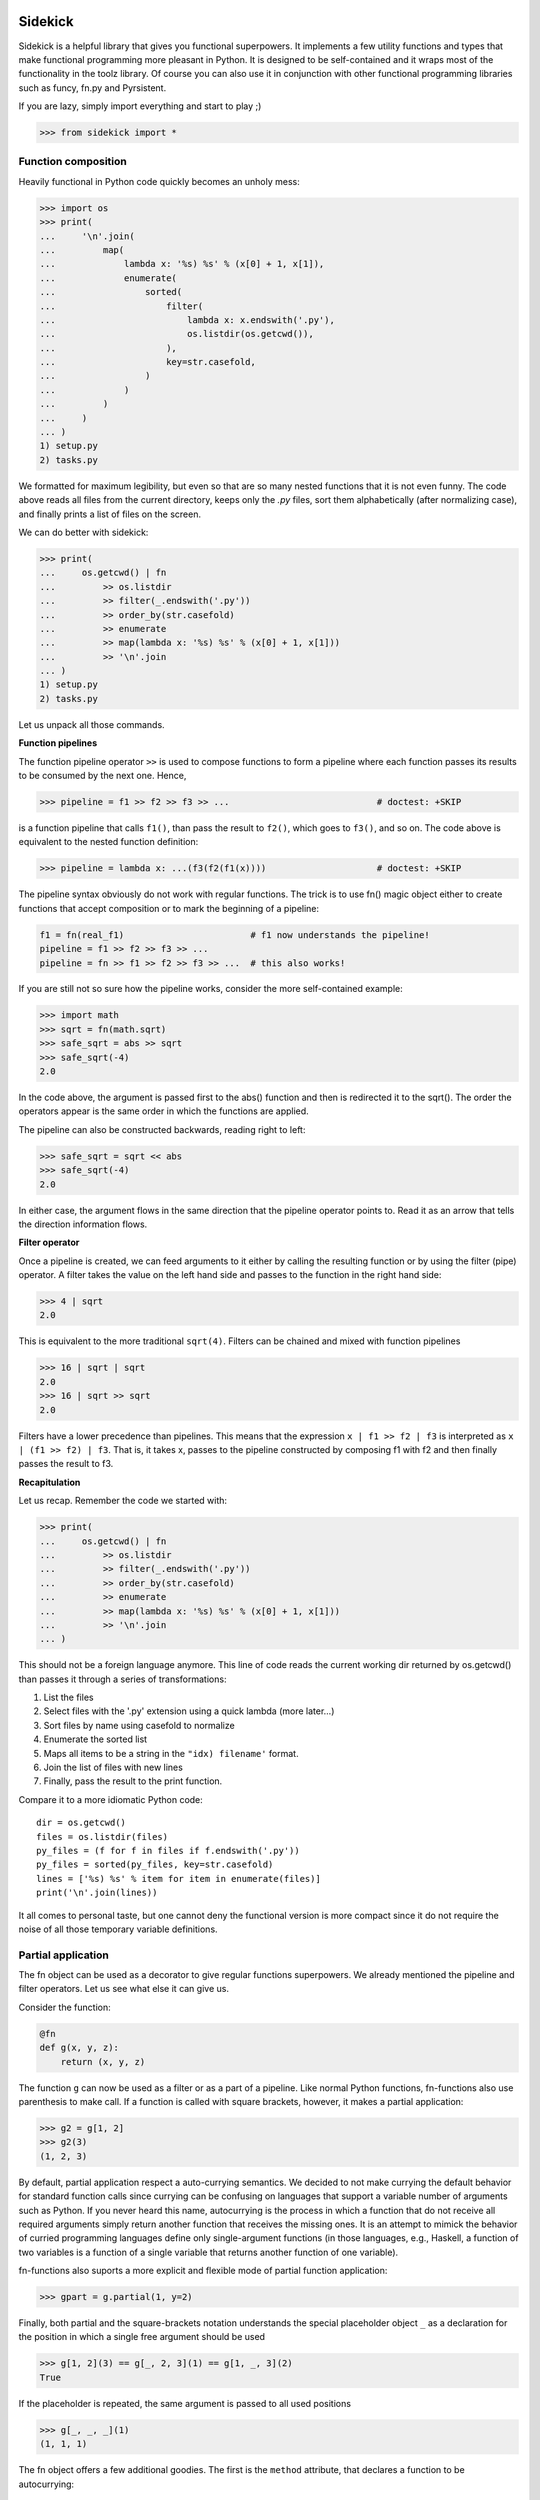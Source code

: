 .. image:: https://codecov.io/gh/fabiommendes/sidekick/branch/master/graph/badge.svg
  :target: https://codecov.io/gh/fabiommendes/sidekick

========
Sidekick
========

Sidekick is a helpful library that gives you functional superpowers.
It implements a few utility functions and types that make functional programming 
more pleasant in Python. It is designed to be self-contained and it wraps most
of the functionality in the toolz library. Of course you can also use it in
conjunction with other functional programming libraries such as funcy, fn.py and
Pyrsistent.

If you are lazy, simply import everything and start to play ;)

>>> from sidekick import *


Function composition
====================

Heavily functional in Python code quickly becomes an unholy mess:

>>> import os
>>> print(
...     '\n'.join(
...         map(
...             lambda x: '%s) %s' % (x[0] + 1, x[1]), 
...             enumerate(
...                 sorted(
...                     filter(
...                         lambda x: x.endswith('.py'),
...                         os.listdir(os.getcwd()), 
...                     ),
...                     key=str.casefold,
...                 )
...             )
...         )    
...     )
... )
1) setup.py
2) tasks.py

We formatted for maximum legibility, but even so that are so many nested 
functions that it is not even funny. The code above reads all files from  
the current directory, keeps only the `.py` files, sort them alphabetically 
(after normalizing case), and finally prints a list of files on the screen.

We can do better with sidekick:

>>> print(
...     os.getcwd() | fn
...         >> os.listdir
...         >> filter(_.endswith('.py'))
...         >> order_by(str.casefold)
...         >> enumerate
...         >> map(lambda x: '%s) %s' % (x[0] + 1, x[1]))
...         >> '\n'.join
... )
1) setup.py
2) tasks.py

Let us unpack all those commands.

**Function pipelines**

The function pipeline operator ``>>`` is used to compose 
functions to form a pipeline where each function passes its results to be 
consumed by the next one. Hence,

>>> pipeline = f1 >> f2 >> f3 >> ...                            # doctest: +SKIP
  
is a function pipeline that calls ``f1()``, than pass the result to ``f2()``, 
which goes to ``f3()``, and so on. The code above is equivalent to the nested 
function definition:

>>> pipeline = lambda x: ...(f3(f2(f1(x))))                     # doctest: +SKIP

The pipeline syntax obviously do not work with regular functions. The 
trick is to use fn() magic object either to create functions that accept 
composition or to mark the beginning of a pipeline:

.. ignore-next-block
.. code-block:: python

    f1 = fn(real_f1)                        # f1 now understands the pipeline!
    pipeline = f1 >> f2 >> f3 >> ...                            
    pipeline = fn >> f1 >> f2 >> f3 >> ...  # this also works!

If you are still not so sure how the pipeline works, consider the more 
self-contained example: 

>>> import math
>>> sqrt = fn(math.sqrt)
>>> safe_sqrt = abs >> sqrt
>>> safe_sqrt(-4)
2.0

In the code above, the argument is passed first to the abs() function and then 
is redirected it to the sqrt(). The order the operators appear is the same 
order in which the functions are applied.

The pipeline can also be constructed backwards, reading right to left:

>>> safe_sqrt = sqrt << abs  
>>> safe_sqrt(-4)
2.0

In either case, the argument flows in the same direction that the pipeline 
operator points to. Read it as an arrow that tells the direction information
flows.


**Filter operator**

Once a pipeline is created, we can feed arguments to it either by calling 
the resulting function or by using the filter (pipe) operator. A filter takes 
the value on the left hand side and passes to the function in the right hand 
side:

>>> 4 | sqrt
2.0

This is equivalent to the more traditional ``sqrt(4)``. Filters can be chained
and mixed with function pipelines

>>> 16 | sqrt | sqrt
2.0
>>> 16 | sqrt >> sqrt
2.0

Filters have a lower precedence than pipelines. This means that the expression
``x | f1 >> f2 | f3``  is interpreted as ``x | (f1 >> f2) | f3``. That is, it 
takes x, passes to the pipeline constructed by composing f1 with f2 and then 
finally passes the result to f3.


**Recapitulation**

Let us recap. Remember the code we started with: 

.. ignore-next-block

>>> print(
...     os.getcwd() | fn
...         >> os.listdir
...         >> filter(_.endswith('.py'))
...         >> order_by(str.casefold)
...         >> enumerate
...         >> map(lambda x: '%s) %s' % (x[0] + 1, x[1]))
...         >> '\n'.join
... )

This should not be a foreign language anymore. This line of code reads the current 
working dir returned by os.getcwd() than passes it through a series of 
transformations:

1. List the files
2. Select files with the '.py' extension using a quick lambda (more later...)
3. Sort files by name using casefold to normalize
4. Enumerate the sorted list
5. Maps all items to be a string in the ``"idx) filename'`` format.
6. Join the list of files with new lines
7. Finally, pass the result to the print function.    

Compare it to a more idiomatic Python code::

    dir = os.getcwd()
    files = os.listdir(files)
    py_files = (f for f in files if f.endswith('.py'))
    py_files = sorted(py_files, key=str.casefold)
    lines = ['%s) %s' % item for item in enumerate(files)]
    print('\n'.join(lines))

It all comes to personal taste, but one cannot deny the functional version 
is more compact since it do not require the noise of all those temporary 
variable definitions.


Partial application
===================

The fn object can be used as a decorator to give regular functions 
superpowers. We already mentioned the pipeline and filter operators. Let us see
what else it can give us.

Consider the function:

.. code-block:: python

    @fn
    def g(x, y, z):
        return (x, y, z)

The function ``g`` can now be used as a filter or as a part of a pipeline. 
Like normal Python functions, fn-functions also use parenthesis to make call. 
If a function is called with square brackets, however, it makes a partial 
application:

>>> g2 = g[1, 2]
>>> g2(3)
(1, 2, 3)

By default, partial application respect a auto-currying semantics. We decided to
not make currying the default behavior for standard function calls since 
currying can be confusing on languages that support a variable number
of arguments such as Python. If you never heard this name, autocurrying is the 
process in which a function that do not receive all required arguments simply 
return another function that receives the missing ones. It is an attempt to 
mimick the behavior of curried programming languages define only single-argument
functions (in those languages, e.g., Haskell, a function of two variables is
a function of a single variable that returns another function of one variable).

fn-functions also suports a more explicit and flexible mode of partial function 
application:

>>> gpart = g.partial(1, y=2)

Finally, both partial and the square-brackets notation understands the special 
placeholder object ``_`` as a declaration for the position in which a single
free argument should be used

>>> g[1, 2](3) == g[_, 2, 3](1) == g[1, _, 3](2)
True

If the placeholder is repeated, the same argument is passed to all used 
positions

>>> g[_, _, _](1)
(1, 1, 1)

The fn object offers a few additional goodies. The first is the ``method`` 
attribute, that declares a function to be autocurrying::

>>> g = fn.curried(lambda x, y, z: x + y + z)
>>> g(1, 2, 3) == g(1, 2)(3) == g(1)(2)(3) == 6
True

Secondly, the fn object itself accepts the bracket notation and can be used
to define partial application directly when the function is created::

.. skip-next-block
.. code-block:: python

    g_ = lambda x, y, z: x + y + z
    fn[g]           # the same as fn(g)
    fn[g, 1]        # the same as fn(g)[1]
    fn[g, _, 2, 3]  # the same as fn(g)[_, 2, 3] (you get the idea!)


Quick lambdas
=============

The previous section introduced the placeholder object ``_``. It exists in order
to create quick lambdas for use in functional code. Functional code relies on
lots of short anonymous functions and seems that nobody likes Python 
lambda's syntax: it is ugly, a bit too verbose and not particularly readable. 
Even Javascript did it right with ES6, so why wouldn't we?

Sidekick provides a quick way to define lambdas using the placeholder object. 
Just create an arbitrary Python expression and wrap it with the fn() object. 

>>> inc = fn(_ + 1)
>>> total_cost = fn(_.num_items * _.price)

In the future, we may create additional placeholders such as ``__`` and ``___`` 
to define functions with multiple arguments. For now, use a lambda.


Predicates
==========

Predicates are functions that receive a single argument and return a boolean. 
They are used in many contexts, usually to select elements in an collection. 
Consider Python's builtin filter function:

>>> names = ['foo', 'bar', 'ham']

Sidekick extends the builtin filter function to accept placeholder expressions
and curring.

>>> filtered = filter(_.startswith('f'), names)

The result is a filter object, which we convert to a list using the magic ``| L``
filter notation:

>>> filtered | L
['foo']

In sidekick we can expliclty tell that a quick lambda or a function is a
predicate by wrapping it with the predicate function:

>>> startswith_f = predicate(_.startswith('f'))
>>> filter(startswith_f, names) | L
['foo']

For now it is just the same as using a regular function. Predicate functions,
however, compose nicely under boolean expressions. This makes it easier to
create complex predicates instead of relying on awkward lambda functions:

>>> startswith_b = predicate(_.startswith('b'))
>>> filter(startswith_f | startswith_b, names) | L
['foo', 'bar']


Record types
============

Classes are often used as a heavy-weight solution to types that behave 
essentially as a bag of values. Python do not have very good builtin solutions 
to this problem: literal string keys of dictionaries are ugly to read and a 
pain to type. ``namedtuples`` have an awkward API and can bring some unwanted 
tuple/sequence semantics in surprising places. Finally, SimpleNamespace fail in 
subtle ways such as not implementing the hash protocol.

Sidekick provides two lightweight functions for creating on-the-fly record 
types: :cls:`record` and :cls:`namespace` that resemble the SimpleNamespace 
type.

Just call ``record()`` with a few named arguments to create a new immutable
value

>>> pt = record(x=1, y=2)

This defines a new record with .x and .y attributes

>>> pt.x, pt.y
(1, 2)

Records are immutable and should be favored when mutability is not strictly 
required. If you need a mutable bag of values, use :cls:`namespace`. It behaves 
similarly to :cls:`record`, but it allows mutation:

>>> pt = namespace(x=1, y=2)


Custom record types
-------------------

While record() and namespace() types can be useful, it is often more prudent to
define the structure of a record type explicitly since it is easy to miss a few
parameters, or to make a typo. In most cases, you should favor custom record
types created deriving from the Record class:

>>> class Point2D(Record):
...     x = field()
...     y = field()

(Of course we could include a few methods, but lets forget about it now).

This is a little bit more work, but it will surely save you from a few bugs
later on. Point2D instances expect to have exactly two attributes named x and y,
and you cannot skip one of them or set a third z coordinate.
Another subtle but useful advantage is that Point2D constructor also accepts
positional arguments, so ``Point2D(1, 2)`` is also a valid way to construct 
an instance.
   
Even if you do not plan to diverge much from OO, Record is a nice starting point 
to defining your own classes. They already implement a few useful methods that
Python does not provide useful default implementations: no need to override
__init__, __repr__, __eq__ and __hash__. Also Record subclasses are immutable
by default. Python classes do not provide a good way for doing this, and with
records you can always opt-out if mutability is required:

>>> class Point2D(Record, mutable=True):
...     x = field()
...     y = field()

Record fields can declare default values and in the future we plan to support
additional features such as type-checking and validation.

>>> class Point2D(Record):
...     x = field()
...     y = field()
...     origin = field(default=(0, 0))


Union types
===========

Union types represent types that can be in one of a series of different states. 
Most functional languages implement Union types (a.k.a. abstract data types), 
as one of the basic ways to create composite types. 


Usage
-----
    
A new Union types is declared using the pipe sintax. We define each state by 
invoking an attribute from the ``opt`` special object: 

>>> Maybe = opt.Just(object) | opt.Nothing

The Maybe type represents values that can either exist in the "Just" state or
be Nothing. Notice that Nothing is a singleton that accepts no argument, while
Just requires a single argument which corresponds to the value held by the
Maybe instance.

We create instances by calling the Just(...) or the Nothing constructors

>>> x = Maybe.Just(42)
>>> y = Maybe.Nothing   # ok, that is technically not calling a constructor...

Maybe types is a functional response to the infamous null pointer. Instead of
having the null value lurking around in every corner, we explicitly model 
nullable objects as instances of the Maybe type. 

Using a maybe almost always requires some sort of pattern matching. This is the 
closest we can get in Python::

    if x.just:
        print('value is:', x.value)
    elif x.nothing:
        print('x is empty')
    
The other possibility is to use the match method::

    # Poor man's version of Haskell's pattern matching
    is_the_answer = x.case_of(
        just=lambda x:
            x == 42,

        nothing=lambda:
            False,
    )

Finally, if an specific pattern matching is used repeatedly, we can define a 
type matching function with the notation::

    is_the_answer_fn = Maybe.case_fn(
       just=lambda x:
            x == 42,

        nothing=lambda:
            False,
    )
    is_the_answer = is_the_answer_fn(x)

This is equivalent to the prior method, but it should be faster if the case 
function is called lots of times.


The Maybe type
--------------

While in real functional languages the Maybe type is usually defined just as 
we shown above, Python is an OO language and it might be more useful to define 
it as a class with a few extra methods. Sidekick's Maybe implements a few 
extra goodies besides the plain definition.


The Result type
---------------

The result type (sans extensions) is defined as::

    Result = opt.Ok(object) | opt.Err(object)

Hence it has two states: Ok and Err that both can hold additional data. Result
is a functional way to represent a computation that may fail. It is used where
in Python one would normally use an exception.

##TODO: specific documentation 